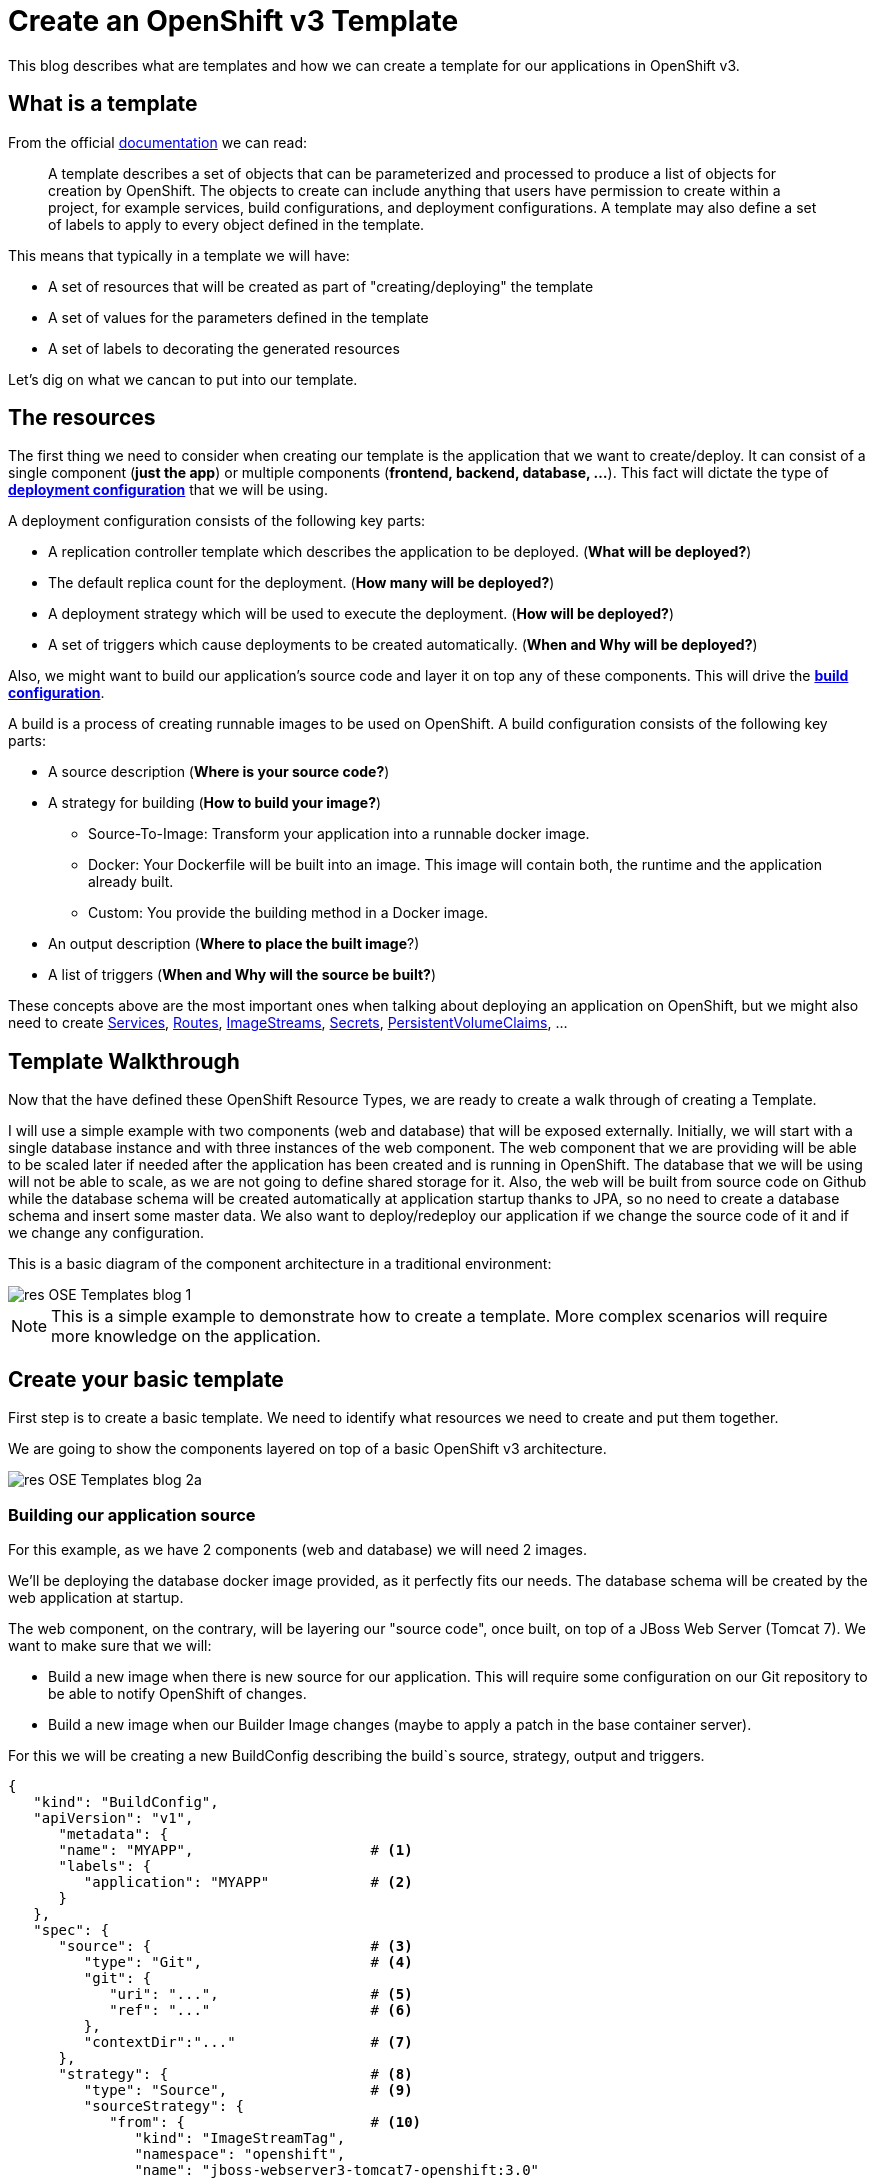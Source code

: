 = Create an OpenShift v3 Template

This blog describes what are templates and how we can create a template for our applications in OpenShift v3.

== What is a template
From the official https://docs.openshift.com/enterprise/3.0/architecture/core_concepts/templates.html[documentation] we can read:

_____
A template describes a set of objects that can be parameterized and processed to produce a list of objects for creation by OpenShift. The objects to create can include anything that users have permission to create within a project, for example services, build configurations, and deployment configurations. A template may also define a set of labels to apply to every object defined in the template.
_____

This means that typically in a template we will have:

* A set of resources that will be created as part of "creating/deploying" the template
* A set of values for the parameters defined in the template
* A set of labels to decorating the generated resources  

Let's dig on what we cancan to put into our template.

== The resources
The first thing we need to consider when creating our template is the application that we want to create/deploy. It can consist of a single component (*just the app*) or multiple components (*frontend, backend, database, ...*). This fact will dictate the type of https://docs.openshift.com/enterprise/3.0/dev_guide/deployments.html#creating-a-deployment-configuration[*deployment configuration*] that we will be using.

A deployment configuration consists of the following key parts:

* A replication controller template which describes the application to be deployed. (*What will be deployed?*)
* The default replica count for the deployment. (*How many will be deployed?*)
* A deployment strategy which will be used to execute the deployment. (*How will be deployed?*)
* A set of triggers which cause deployments to be created automatically. (*When and Why will be deployed?*)

Also, we might want to build our application’s source code and layer it on top any of these components. This will drive the https://docs.openshift.com/enterprise/3.0/dev_guide/builds.html#defining-a-buildconfig[*build configuration*].

A build is a process of creating runnable images to be used on OpenShift. A build configuration consists of the following key parts:

* A source description (*Where is your source code?*)
* A strategy for building (*How to build your image?*)
** Source-To-Image: Transform your application into a runnable docker image.
** Docker: Your Dockerfile will be built into an image. This image will contain both, the runtime and the application already built.
** Custom: You provide the building method in a Docker image.
* An output description (*Where to place the built image*?)
* A list of triggers (*When and Why will the source be built?*)

These concepts above are the most important ones when talking about deploying an application on OpenShift, but we might also need to create https://docs.openshift.com/enterprise/3.0/architecture/core_concepts/pods_and_services.html#services[Services], https://docs.openshift.com/enterprise/3.0/dev_guide/routes.html[Routes], https://docs.openshift.com/enterprise/3.0/architecture/core_concepts/builds_and_image_streams.html#image-streams[ImageStreams], https://docs.openshift.com/enterprise/3.0/dev_guide/secrets.html[Secrets], https://docs.openshift.com/enterprise/3.0/dev_guide/persistent_volumes.html[PersistentVolumeClaims], ...

== Template Walkthrough 
Now that the have defined these OpenShift Resource Types, we are ready to create a walk through of creating a Template. 

I will use a simple example with two components (web and database) that will be exposed externally. Initially, we will start with a single database instance and with three instances of the web component. The web component that we are providing will be able to be scaled later if needed after the application has been created and is running in OpenShift. The database that we will be using will not be able to scale, as we are not going to define shared storage for it. Also, the web will be built from source code on Github while the database schema will be created automatically at application startup thanks to JPA, so no need to create a database schema and insert some master data. 
We also want to deploy/redeploy our application if we change the source code of it and if we change any configuration. 

This is a basic diagram of the component architecture in a traditional environment:

image::template_files/OLD/res-OSE_Templates_blog_1.png[align="center"]

NOTE: This is a simple example to demonstrate how to create a template. More complex scenarios will require more knowledge on the application. 

== Create your basic template
First step is to create a basic template. We need to identify what resources we need to create and put them together.

We are going to show the components layered on top of a basic OpenShift v3 architecture.

image::template_files/OLD/res-OSE_Templates_blog_2a.png[align="center"]


=== Building our application source
For this example, as we have 2 components (web and database) we will need 2 images.

We'll be deploying the database docker image provided, as it perfectly fits our needs. The database schema will be created by the web application at startup.

The web component, on the contrary, will be layering our "source code", once built, on top of a JBoss Web Server (Tomcat 7). We want to make sure that we will:

* Build a new image when there is new source for our application. This will require some configuration on our Git repository to be able to notify OpenShift of changes.
* Build a new image when our Builder Image changes (maybe to apply a patch in the base container server).

For this we will be creating a new BuildConfig describing the build`s source, strategy, output and triggers.

[source, json, numbered]
----
{
   "kind": "BuildConfig",
   "apiVersion": "v1",
      "metadata": {
      "name": "MYAPP",                     # <1>
      "labels": {
         "application": "MYAPP"            # <2>
      }
   },
   "spec": {
      "source": {                          # <3>
         "type": "Git",                    # <4>
         "git": {                
            "uri": "...",                  # <5>
            "ref": "..."                   # <6>
         },
         "contextDir":"..."                # <7>
      },
      "strategy": {                        # <8> 
         "type": "Source",                 # <9>
         "sourceStrategy": {
            "from": {                      # <10>
               "kind": "ImageStreamTag",
               "namespace": "openshift",
               "name": "jboss-webserver3-tomcat7-openshift:3.0"
            }
         }
      },
      "output": {                          # <11> 
         "to": {
            "kind": "ImageStreamTag",
            "name": "MYAPP:latest"
         }
      },
      "triggers": [
         {
            "type": "GitHub",              # <12>
            "github": {
               "secret": "..."
            }
         },
         {                                 # <13>
            "type": "Generic",
            "generic": {
               "secret": "..."
            }
         },
         {                                 # <14>
            "type": "ImageChange",
            "imageChange": {}
         }
      ]
   }
}
----
<1> This is the name that will identify this BuildConfig
<2> These are the labels that will be set for this BuildConfig.
<3> This section defines where is the source for the build.
<4> It defines it is source located in a Git repository
<5> In this uri
<6> And using this tag/branch
<7> And this subdirectory from the repository.
<8> This defines which build strategy to use. 
<9> Source=S2I 
<10> And this defines which S2I builder image to use.
<11> Defines where to leave the generated image if the build succeeds. It is placing it in our current project. 
<12> This define that a change generated via a GitHub trigger (if the source code is changed) will trigger a build.
<13> This define that a change generated via a Generic trigger will trigger a build.
<14> This define that an Image Change will trigger a build. This will trigger a build if the builder image changes or is updated.

NOTE: S2I builder images provided by OpenShift are in openshift namespace. You can reference a builder image in any namespace for which you have read access.

NOTE: An ImageChange trigger is responsible for generating the first build once the template is processed and the resources deployed into OpenShift. This will happen when the 
desired state in the data store is reconciled (may take up to 2 minutes). This will change soon, and we will be able to run a build automatically at resource creation.

image::template_files/OLD/res-OSE_Templates_blog_2_bc.png[align="center"]

=== Store the image we have built
In the previous section, we have built a new image with our application source code compiled and layered on a JBoss Web Server. This image was configured to be uploaded into the 
internal OpenShift registry, and tagged accordingly. In the previous example, *output* defined where to push the image and what tag to provide it.
We need to define an ImageStream in order to be able to push into the registry in the appropriate place, and be able to tag the previous image.

We create an ImageStream for this purpose.

[source, json, numbered]
----
{
   "kind": "ImageStream",
   "apiVersion": "v1",
   "metadata": {
      "name": "MYAPP",             # <1>
      "labels": {
         "application": "MYAPP"    # <2>
      }
   }
}
----
<1> Name of the ImageStream
<2> Labels decorating our ImageStream


image::template_files/OLD/res-OSE_Templates_blog_2_is.png[align="center"]

=== Describe the web component
Now we need to describe all the configuration related to how we are going to deploy our web component. 

[source,json,numbered]
----
{
    "apiVersion": "v1",
    "kind": "DeploymentConfig",
    "metadata": {
        "labels": {
            "...": "...",  # <1>
            "application": "MYAPP"
        },
        "name": "MYAPP"    # <2>
    },
    "spec": {              # <3>
        "replicas": 3,     # <4>
        "selector": {
            "deploymentConfig": "MYAPP"   # <5>
        },
        "strategy": {
            "type": "Rolling"             # <6>
        },
        "template": {             # <7>
            "metadata": {
                "labels": {
                    "...": "...", # <8>
                    "application": "MYAPP"
                },
                "name": "MYAPP"    # <9>
            },
            "spec": {              # <10>
                "containers": [
                    {
                        "env": [
                            {
                                "....": "..." # <11>
                            }
                        ],
                        "image": "MYAPP",                   # <12>
                        "imagePullPolicy": "Always",        # <13>
                        "name": "MYAPP",                    # <14>
                        "ports": [
                            {
                                "containerPort": 8080,      # <15>
                                "name": "http",
                                "protocol": "TCP"
                            }
                        ]
                    }
                ]
            }
        },
        "triggers": [
            {
                "...": "..."         # <16>
            }
        ]
    }
}
----
<1> These are the labels that will be set for this DeploymentConfig.
<2> This is the name that will identify this DeploymentConfig
<3> Specification for the DeploymentConfig. Everything inside this section describes the DeploymentConfig configuration.
<4> Number of instances that should be created for this component/deployment
<5> This should be the same as *name* above.
<6> Strategy to use when deploying a new version of the application in case it is triggered. As defined in *triggers*
<7> The template defines what will be deployed as part of this deployment (the pod)
<8> The labels to apply for the resources contained in the template (pod)
<9> Name of the pod. Every pod instance created will have this name as prefix.
<10> Defines the configuration (contents) of the pod
<11> A set of environment variables to pass to this container
<12> The name of the image to use
<13> What should do when deploying. As we will be building the image, we need to always pull on new deployments.
<14> The name of the container.
<15> The ports that the container exposes
<16> The triggers that will dictate on what conditions to create a new deployment. (Deploy a new version of the pod)


NOTE: It is always recommended to set in every resource defined by a template a label of type *"application": "NAME_OF_MY_APP"* as then you
can link resources created as part of the processing of the template. This can be done resource by resource, as described here, or all at once, as described later.


image::template_files/OLD/res-OSE_Templates_blog_2_web.png[align="center"]

=== Describe the database component
Now we need to describe all the configuration related to how we are going to deploy our database component.

[source,json,numbered]
----
{
    "apiVersion": "v1",
    "kind": "DeploymentConfig",
    "metadata": {
        "labels": {
            "application": "MYAPP"     # <1>
        },
        "name": "MYAPP-mysql"          # <2>
    },
    "spec": {
        "replicas": 1,                 # <3>
        "selector": {
            "deploymentConfig": "MYAPP-mysql"  # <4>
        },
        "strategy": {
            "type": "Recreate"         # <5>
        },
        "template": {
            "metadata": {
               "labels": {             # <6> 
                    "application": "MYAPP",
                    "deploymentConfig": "MYAPP-mysql"
                },
                "name": "MYAPP-mysql"  # <7>
            },
            "spec": {
                "containers": [        # <8>
                    {
                        "env": [       # <9>
                            {
                                "name": "xxx",
                                "value": "yyy"
                            }
                        ],
                        "image": "mysql",               # <10>
                        "name": "MYAPP-mysql",          # <11>
                        "ports": [                      # <12>
                            {
                                "containerPort": 3306,
                                "protocol": "TCP"
                            }
                        ]
                    }
                ]
            }
        },
        "triggers": [
            {
                ...                    # <13>     
            }
        ]
    }
}
----
<1> These are the labels that will be set for this DeploymentConfig.
<2> This is the name that will identify this DeploymentConfig
<3> Number of instances that should be created for this component/deployment
<4> This should be the same as *name* above.
<5> Strategy to use when deploying a new version of the application in case it is triggered. As defined in *triggers*
<6> The labels to apply for the resources contained in the template (pod)
<7> Name of the pod. Every pod instance created will have this name as prefix.
<8> Defines the configuration (contents) of the pod. A list of containers.
<9> A set of environment variables to pass to this container
<10> The name of the image to use
<11> The name of the container.
<12> The ports this container is exposing
<13> The triggers that will dictate on what conditions to create a new deployment. (Deploy a new version of the pod)

image::template_files/OLD/res-OSE_Templates_blog_2_database.png[align="center"]

=== Linking the components together
As this example, uses 2 pods, one as the frontend application (web), and another as a database, we need to link both containers, so that we do not need to do any manual extra configuration after the deployment is made for the frontend to be able to access the database. We need to inject into the frontend DeploymentConfig values relative from the database DeploymentConfig.

The database DeploymentConfig expects 3 ENV variables to set up the username, password and database as https://docs.openshift.com/enterprise/3.0/using_images/db_images/mysql.html#environment-variables[documented here]. (There are other variables for configuring the MySQL database behavior).

We define these ENV variables in the database container spec section:

[source,json,numbered]
----
"spec": {
    "containers": [
        {
            "env": [
                {
                    "name": "MYSQL_USER",
                    "value": "MYUSER"
                },
                {
                    "name": "MYSQL_PASSWORD",
                    "value": "MYPASSWORD"
                },
                {
                    "name": "MYSQL_DATABASE",
                    "value": "MYDATABASE"
                },
                ....               
----

Now, in the web pod, we need to also inject this values as parameters. In the case of this image, documentation is not very good (at the moment), but the environment variables needed are the same. There is also an additional environment variable *DB_SERVICE_PREFIX_MAPPING* that sets where is the database located. For this, we will require to create a Service, to abstract the consumer component (the web) from the location in OpenShift of the producer component (the database). Services provides an abstraction layer for pods.

We will need to create a service like this:

[source,json,numbered]
----
{
   "kind": "Service",
   "apiVersion": "v1",
   "spec": {
      "ports": [
         {
            "port": 3306,                   # <1>
            "targetPort": 3306           
         }
      ],
      "selector": {
         "deploymentConfig": "MYAPP-mysql"  # <2>
      }
   },
   "metadata": {
      "name": "MYAPP-mysql",                # <3>
      "labels": {
         "application": "MYAPP"             # <4>
      },
      "annotations": {
         "description": "The database server's port."
      }
   }
}
----
<1> The ports in the pod and exposed by the service
<2> The deploymentConfig to which will route this service
<3> The name of the service. This is the one we will be using in the ENV variables for the web pod.
<4> Labels to decorate everything is going to be created with this template


And then define our ENV variables in the web pod like this: 

[source,json,numbered]
----
....
"spec": {
    "containers": [
        {
            "env": [
                {
                    "name": "DB_SERVICE_PREFIX_MAPPING",
                    "value": "MYAPP-mysql=DB"                  # <1>
                },{
                    "name": "MYSQL_USER",
                    "value": "MYUSER"
                },
                {
                    "name": "MYSQL_PASSWORD",
                    "value": "MYPASSWORD"
                },
                {
                    "name": "MYSQL_DATABASE",
                    "value": "MYDATABASE"
                },
                ....
---- 
<1> Name of the service to use

Now, with this configuration, our web component will be able to access our database component.

NOTE: We will see later that there is a way of defining a common place for the values with parameters.

== Redeployment configuration
Now we need to configure when our application will be deployed/redeployed. We are going to modify the DeploymentConfig that we have created to set some additional behavior.

The deployment for the web component will be triggered if:

* There is a configuration change
* The ImageStreamTag for the container changes. This will happen if the image is rebuilt. 

[source, json, numbered]
----
   ....
   "strategy": {
      "type": "Recreate"               # <1>
   },
   "triggers": [
   {
      "type": "ImageChange",           # <2>
      "imageChangeParams": {
         "automatic": true,            # <3>
         "from": {                     # <4>
            "kind": "ImageStreamTag",
            "name": "MYAPP"
         },
         "containerNames": [
            "MYAPP"                    # <5>
         ]         
      }
   },
   {
      "type": "ConfigChange"           # <6>
   }
   ],
   ...
----
<1> The strategy to take for deploying a new version of the image. https://docs.openshift.com/enterprise/3.0/dev_guide/deployments.html#strategies[(Currently Recreate, Rolling and Custom)]
<2> What type of trigger will made a new deployment https://docs.openshift.com/enterprise/3.0/dev_guide/deployments.html#triggers[(Currently ConfigurationChange and ImageChange)]
<3> *automatic=true* defines that the trigger is active. 
<4> What ImageStreamTag will be triggering the deployment
<5> What containers will be checked for their tags
<6> A new deployment will happen if there is a configuration change in this DeploymentConfig

For the database deployment, it will only be deployed if the base image is changed.

[source, json, numbered]
----
   ....
   "strategy": {
      "type": "Recreate"               # <1>
   },
   "triggers": [
   {
      "type": "ImageChange",           # <2>
      "imageChangeParams": {
         "automatic": true,            # <3>
         "from": {                     # <4>
            "kind": "ImageStreamTag",
            "namespace": "openshift",
            "name": "mysql:latest"
         },
         "containerNames": [ 
            "MYAPP-mysql"              # <5>
         ]
      }
   }],
   ...
----
<1> The strategy to take for deploying a new version of the image. https://docs.openshift.com/enterprise/3.0/dev_guide/deployments.html#strategies[(Currently Recreate, Rolling and Custom)]
<2> What type of trigger will made a new deployment https://docs.openshift.com/enterprise/3.0/dev_guide/deployments.html#triggers[(Currently ConfigurationChange and ImageChange)]
<3> *automatic=true* defines that the trigger is active. 
<4> What ImageStreamTag will be triggering the deployment
<5> What containers will be checked for their tags


image::template_files/OLD/res-OSE_Templates_blog_2_dc.png[align="center"]

== Exposing the application
Now we have everything that is needed for our application to be running.

Now we need to expose some functionality of the components of our application, either internally, using https://docs.openshift.com/enterprise/3.0/architecture/core_concepts/pods_and_services.html#services[Services] for this purpose, or externally, by defining https://docs.openshift.com/enterprise/3.0/dev_guide/routes.html[Routes].

=== Create services
For every port in any of the pods that we need access, we need to create a Service. We've shown above the Service for the database component (pod) that was exposing port 3306.

The following service defines access to the web component using HTTP transport on port 8080:

[source,json,numbered]
----
{
   "kind": "Service",
   "apiVersion": "v1",
   "spec": {
      "ports": [
         {
            "port": 8080,               # <1>
            "targetPort": 8080          # <2>
         }
      ],
      "selector": {
         "deploymentConfig": "MYAPP"    # <3>
      }
   },
   "metadata": {
      "name": "MYAPP",                  # <4>
      "labels": {
         application": "MYAPP"          # <5>
      },
      "annotations": {
         "description": "The web server's http port."
      }
   }
}
----
<1> Port the service will be listening on
<2> The port on the backing pod to route to 
<3> Label selector to determine the backing pods 
<4> Name of the service
<5> Labels decorating this service

This service defines access to the web component using HTTPS transport on port 8443:

[source,json,numbered]
----
{
   "kind": "Service",
   "apiVersion": "v1",
   "spec": {
      "ports": [
         {
            "port": 8443,                # <1>
            "targetPort": 8443           # <2>
         }
      ],
      "selector": {
         "deploymentConfig": "MYAPP"     # <3>
      }
   },
   "metadata": {
      "name": "secure-MYAPP",            # <4>
      "labels": {
         "application": "MYAPP"          # <5>
      },
      "annotations": {
         "description": "The web server's https port."
      }
   }
}
----
<1> Port the service will be listening on
<2> The port on the backing pod to route to 
<3> Label selector to determine the backing pods 
<4> Name of the service
<5> Labels decorating this service

image::template_files/OLD/res-OSE_Templates_blog_2_services.png[align="center"]

=== Create routes
Now that our web component has a service, we can create a Route for those services, and provide with an external way of accessing our web component in a DNS name registered for our platform.

This is the definition of a normal (non tls) Route. Routers are listening on port 80 for standard HTTP based traffic.

[source, json, numbered]
----
{
   "kind": "Route",
   "apiVersion": "v1",
   "id": "MYAPP-http-route",
   "metadata": {
      "name": "MYAPP-http-route",   # <1>
      "labels": {
         "application": "MYAPP"     # <2>
      },
      "annotations": {
         "description": "Route for application's http service."
      }
   },
   "spec": {
      "host": "myapp.cloudapps.example.com", # <3>
      "to": {
         "name": "MYAPP"                     # <4>
      }
   }
}
----
<1> Name of the Route
<2> Labels decorating this Route
<3> DNS entry for this route
<4> Service defining the endpoints

This is the definition of the secure Route. Routers are listening on port 443 for secure communications compliant with SNI.

[source,json,numbered]
----
{
   "kind": "Route",
   "apiVersion": "v1",
   "id": "MYAPP-https-route",
   "metadata": {
      "name": "MYAPP-https-route",            # <1>
      "labels": {
         "application": "MYAPP"               # <2>
      },
      "annotations": {
         "description": "Route for application's https service."
      }
   },
   "spec": {
      "host": "myapp.cloudapps.example.com",  # <3>
      "to": {
         "name": "secure-MYAPP"               # <4>
      },
      "tls": {
         "termination" : "passthrough"        # <5>
      }
   }
}
----
<1> Name of the Route
<2> Labels decorating this Route
<3> DNS entry for this route
<4> Service defining the endpoints
<5> As this is a secure route, it defines the tls behavior. Passing all the secure traffic to the backend untouched. Certificates for ssl termination need to be provided to the web container template as an ENV or brewed into the image.

image::template_files/OLD/res-OSE_Templates_blog_2_routes.png[align="center"]

== Labeling the template
Now, we should have a set of resources that we want to create as part of our "application" or "deployment" (Sometimes how we name it can be confusing).
As we want to identify univocally the resources we are deploying as a whole, it is important that all of them have at least one label for this purpose. In the previous code we have set in all of the resources a label of:

[source, json]
----
"application": "myapp"
---- 

Also, we can set different labels that will help us decorate some other parts of the deployment, like:

[source, json]
----
"deploymentConfig": "MYAPP"
----

that helps us identify which DeploymentConfig we will link a Service to.

=== Why labels are important
Labels can be used for filtering resources on a query, for example:

[source,bash]
----
oc get buildconfig --selector="application=MYAPP"
oc get deploymentconfig --selector="deploymentConfig=MYAPP"
----

Also, they can be used to delete in one operation every resource we have created, like:

[source,bash]
----
oc delete all --selector="application=MYAPP"
----

== Parameterizing a template
It is time to make the template reusable, as that is the main purpose of a template. For this, we will:

* Identify what information will be parameterized
* Change values for parameters placeholders to make the template configurable
* Create the parameters section for the template

After we've done these 3 steps, parameters will be defined and the values will replace the placeholders when creating resources from this template. 

=== Identify parameters
First thing we need to identify is what will be the information in the template we want to parameterized. Here we will be looking into things like the application name, git configuration, secrets, inter component communications configuration, DNS where to expose the Route, ...

=== Set the parameter placeholders
Once we know the parameters that we will be setting, we will replace the values with a parameter placeholder, so when we process the template, the provided values replace the placeholders.

A property placeholder will look like:

[source]
----
${MY_PARAMETER_NAME}
----

And we will have something like the following for one of our BuildConfig:

[source, json]
----
{
   "kind": "BuildConfig",
   "apiVersion": "v1",
   "metadata": {
      "name": "${APPLICATION_NAME}",
      "labels": {
         "application": "${APPLICATION_NAME}"
      }
   },
   "spec": {
      "source": {
         "type": "Git",
         "git": {
            "uri": "${GIT_URI}",
            "ref": "${GIT_REF}"
         },
         "contextDir":"${GIT_CONTEXT_DIR}"
      },
      "strategy": {
         ...
      },
      "output": {
         "to": {
            "kind": "ImageStreamTag",
            "name": "${APPLICATION_NAME}:latest"
         }
      },
      "triggers": [
         {
            "type": "GitHub",
            "github": {
               "secret": "${GITHUB_TRIGGER_SECRET}"
            }
         },
         {
            "type": "Generic",
            "generic": {
               "secret": "${GENERIC_TRIGGER_SECRET}"
            }
         },
         {
            "type": "ImageChange",
            "imageChange": {}
         }
      ]
   }
}
----

=== Create the parameters
Once we have set all the placeholders in the resources, we will create a section in the template for the parameters. There will be https://docs.openshift.com/enterprise/3.0/architecture/core_concepts/templates.html#parameters[2 types of parameters]:

* Parameters with auto generated values (using a regexp like expression)
* Parameters with default values (maybe empty value)

----
"parameters": [
   {
      "description": "The name for the application.",
      "name": "APPLICATION_NAME",
      "value": "sample-app"
   },
   {
      "description": "Custom hostname for service routes.  Leave blank for default hostname",
      "name": "APPLICATION_HOSTNAME",
      "value": ""
   },
   {
      "description": "Git source URI for application",
      "name": "GIT_URI"
   },
   {
      "description": "Database name",
      "name": "DB_DATABASE",
      "value": "root"
   },
   {
   "description": "Database user name",
      "name": "DB_USERNAME",
      "generate": "expression",
      "from": "user[a-zA-Z0-9]{3}"
   },
   {
      "description": "Database user password",
      "name": "DB_PASSWORD",
      "generate": "expression",
      "from": "[a-zA-Z0-9]{8}"
   }
   ....
]   
----

NOTE: It is important to note that we have generated a random user name and password for the database with an expression and that the values will get injected in the ENV variables for both pods (web and database).

Now we are all set, we do have a template. You can see the https://github.com/jboss-openshift/application-templates/blob/ose-v1.0.0/webserver/jws-tomcat7-mysql-sti.json[full source of the template]. 

image::template_files/OLD/res-OSE_Templates_blog_2_final.png[align="center"]

As can be seen, this template defines 7 new resources.

== Creating the template
We need to create the template in OpenShift to make it ready for use. We need to do it with the CLI and we will be able to create it for:

* General use
* Only for use in a Project

=== Registering the template for General Use
We will execute the creation of the template as user cluster-admin and the template will be registered in the *openshift* project (which is internal to OpenShift for holding shared resources)

[source, bash]
----
$ oc create -f my_template.json -n openshift
----

=== Registering the template for use in a Project
We will execute the creation of the template as a user in the current project. (The user will need to have the appropriate roles to create "Template" resources in the current project)

[source, bash]
----
oc create -f my_template.json
----

If the user belongs to multiple projects, and wants to create the template in a different project from the one he's currently working on, he can do it with *-n <project>*.

[source, bash]
----
oc create -f my_template.json -n <project>
----

== Inspecting a template
Before using a template, we need to know:

* the template name
* the description of the template
* the expected parameters

=== List all the available templates
For viewing all the available templates for use (using the CLI) we will have to, list the templates in the "openshift project" and in the user's current project.

[source, bash]
----
$ oc get templates -n openshift
oc get templates -n openshift
NAME                                    DESCRIPTION                                                                        PARAMETERS        OBJECTS
cakephp-example                         An example CakePHP application with no database                                    13 (7 blank)      5
dancer-example                          An example Dancer application with no database                                     6 (2 blank)       5
eap6-basic-sti                          Application template for EAP 6 applications built using STI.                       15 (6 blank)      8
eap6-mongodb-sti                        Application template for EAP 6 MongDB applications built using STI.                23 (10 blank)     10
eap6-mysql-sti                          Application template for EAP 6 MySQL applications built using STI.                 24 (12 blank)     10
eap6-postgresql-sti                     Application template for EAP 6 PostgreSQL applications built using STI.            21 (9 blank)      10
jws-tomcat7-basic-sti                   Application template for JWS applications built using STI.                         14 (3 blank)      7
jws-tomcat7-mongodb-sti                 Application template for JWS MongoDB applications built using STI.                 22 (7 blank)      9
jws-tomcat7-mysql-sti                   Application template for JWS MySQL applications built using STI.                   23 (9 blank)      9
....

$ oc get templates
NAME                                    DESCRIPTION                                                                        PARAMETERS        OBJECTS
----

From this list, we will get the name of the template we want to use.

=== Inspect a template
We need more information about the template, so we are going to describe the template:

[source, bash]
----
$ oc describe template jws-tomcat7-mysql-sti -n openshift
Name:    jws-tomcat7-mysql-sti
Created: 25 hours ago
Labels:     <none>
Description:   Application template for JWS MySQL applications built using STI.
Annotations:   iconClass=icon-tomcat

Parameters:     
    Name:      JWS_RELEASE
    Description:  JWS Release version, e.g. 3.0, 2.1, etc.
    Value:     3.0
    Name:      APPLICATION_NAME
    Description:  The name for the application.
    Value:     jws-app
    Name:      APPLICATION_HOSTNAME
    Description:  Hostname for service routes
    Value:     jws-app.local
    Name:      GIT_URI
    Description:  Git source URI for application
    Value:     <none>
    Name:      GIT_REF
    Description:  Git branch/tag reference
    Value:     master
    Name:      GIT_CONTEXT_DIR
    Description:  Path within Git project to build; empty for root project directory.
    Value:     <none>
    Name:      DB_JNDI
    Description:  Database JNDI name used by application to resolve the datasource, e.g. java:/jboss/datasources/mongodb
    Value:     <none>
    Name:      DB_DATABASE
    Description:  Database name
    Value:     root
    Name:      JWS_HTTPS_SECRET
    Description:  The name of the secret containing the certificate files
    Value:     jws-app-secret
    Name:      JWS_HTTPS_CERTIFICATE
    Description:  The name of the certificate file within the secret
    Value:     server.crt
    Name:      JWS_HTTPS_CERTIFICATE_KEY
    Description:  The name of the certificate key file within the secret
    Value:     server.key
    Name:      JWS_HTTPS_CERTIFICATE_PASSWORD
    Description:  The certificate password
    Value:     <none>
    Name:      MYSQL_LOWER_CASE_TABLE_NAMES
    Description:  Sets how the table names are stored and compared.
    Value:     <none>
    Name:      MYSQL_MAX_CONNECTIONS
    Description:  The maximum permitted number of simultaneous client connections.
    Value:     <none>
    Name:      MYSQL_FT_MIN_WORD_LEN
    Description:  The minimum length of the word to be included in a FULLTEXT index.
    Value:     <none>
    Name:      MYSQL_FT_MAX_WORD_LEN
    Description:  The maximum length of the word to be included in a FULLTEXT index.
    Value:     <none>
    Name:      MYSQL_AIO
    Description:  Controls the innodb_use_native_aio setting value if the native AIO is broken.
    Value:     <none>
    Name:      DB_USERNAME
    Description:  Database user name
    Generated:    expression
    From:      user[a-zA-Z0-9]{3}

    Name:      DB_PASSWORD
    Description:  Database user password
    Generated:    expression
    From:      [a-zA-Z0-9]{8}

    Name:      JWS_ADMIN_USERNAME
    Description:  JWS Admin User
    Generated:    expression
    From:      [a-zA-Z0-9]{8}

    Name:      JWS_ADMIN_PASSWORD
    Description:  JWS Admin Password
    Generated:    expression
    From:      [a-zA-Z0-9]{8}

    Name:      GITHUB_TRIGGER_SECRET
    Description:  Github trigger secret
    Generated:    expression
    From:      [a-zA-Z0-9]{8}

    Name:      GENERIC_TRIGGER_SECRET
    Description:  Generic build trigger secret
    Generated:    expression
    From:      [a-zA-Z0-9]{8}


Object Labels: template=jws-tomcat7-mysql-sti

Objects:     
    Service    ${APPLICATION_NAME}-http-service
    Service    ${APPLICATION_NAME}-https-service
    Service    ${APPLICATION_NAME}-mysql
    Route      ${APPLICATION_NAME}-http-route
    Route      ${APPLICATION_NAME}-https-route
    ImageStream      ${APPLICATION_NAME}
    BuildConfig      ${APPLICATION_NAME}
    DeploymentConfig ${APPLICATION_NAME}
    DeploymentConfig ${APPLICATION_NAME}-mysql
----

== Creating resources from a template
Now we are ready to instantiate our template. We will provide our own values for the parameters defined in the template.
The processing of the template will create all the resources defined by the template in the current project.

=== From the Web UI
To create the resources from an uploaded template using the web console:

[start=1]
. While in the desired project, click on the Create+ button:

image::template_files/OLD/create.png["Create",align="center"]

[start=2]
. Select a template from the list of templates in your project, or provided by the global template library:

image::template_files/OLD/template_selection.png["Select",align="center"]

[start=3]
. View template parameters in the template creation screen:

image::template_files/OLD/create_1.png["View",align="center"]

[start=4]
. Modify template parameters in the template creation screen:

image::template_files/OLD/create_2.png["Modify",align="center"]

[start=5]
. Click create. This will deploy all the processed resources defined in the template in the current project.

=== From the CLI
Using the CLI to create the resources from a template it is a two step process:

==== Processing the template
The processing of the template will replace all the parameter place holders. We can specify our values with *-v* and a comma separated list of KEY=VALUE pairs. 

[source, bash]
----
$ oc process jws-tomcat7-mysql-sti -n openshift -v APPLICATION_NAME=helloworld,GIT_URI=https://github.com/jboss-openshift/openshift-examples,GIT_CONTEXT_DIR=helloworld,APPLICATION_HOSTNAME=helloworld.cloudapps.example.com > my_processed_template.json
----

NOTE: By default *oc process* will output in stdout the processed resources. We will redirect the output into a file for later use.

==== Creating the resources
Now, we will use the command to create resources defined in a source file.

[source, bash]
----
$ oc create -f my_processed_template.json
----

==== Processing and creating in a single step:
If we want to do both commands in one step, we can just pipe the output of the *process* into the *resource creation*:

[source, bash]
----
$ oc process jws-tomcat7-mysql-sti -n openshift -v APPLICATION_NAME=helloworld,GIT_URI=https://github.com/jboss-openshift/openshift-examples,GIT_CONTEXT_DIR=helloworld,APPLICATION_HOSTNAME=helloworld.cloudapps.example.com | oc create -f -
----

or we can use the more appropriate command *new-app*


=== Using new-app command
Once we have the template, we can use a single command to process the template and create the resources, which is a much more convenient command.

We can create the resources using a template that is loaded in OpenShift:

[source,json]
----
$ oc new-app jws-tomcat7-mysql-sti -p APPLICATION_NAME=helloworld,GIT_URI=https://github.com/jboss-openshift/openshift-examples,GIT_CONTEXT_DIR=helloworld,APPLICATION_HOSTNAME=helloworld.cloudapps.example.com
----

NOTE: We can also specify *--template=jws-tomcat7-mysql-sti* instead of just the template name to be more concise.

Or we can create the resources using the template json file:

[source,json]
----
$ oc new-app my_template.json -p APPLICATION_NAME=helloworld,GIT_URI=https://github.com/jboss-openshift/openshift-examples,GIT_CONTEXT_DIR=helloworld,APPLICATION_HOSTNAME=helloworld.cloudapps.example.com
----

NOTE: We can also specify *--file=my_template.json* instead of the template file to be more concise.

== Creating a template from existing resources
Sometimes it happens that you already have some resources deployed into your project and you want to create a template out of them. OpenShift helps you on this task, and the steps you'll need will involve many of the concepts we've already described.

* Create the template from resources in your project
* Parameterize the template 
* Deploy the template into OpenShift
* Instantiate the template (create resources defined in the template with the parameter values supplied by the user)

From all these steps, only the first one is new.

=== Create a template from a project
We can use the existing command *oc export* to define all the resources in the current project we want to export, and while doing it, we will instruct the command to create a template file, with *--template=<template_name>*.

[source,json,numbered]
----
$ oc export --as-template=my_template
----

This will export all the resources in the current project. If we want to limit the resources that should be defined in the template, we can do so:

[source,json,numbered]
----
// export all services to a template
$ oc export service --all --as-template=my_template

// export the services and deployment configurations labeled name=test
oc export svc,dc -l name=test --as-template=my_template
----

Remember this will print the template in stdout, so if we want to have the template in a file, we can redirect the output into a file. We can also specify the format for the template as json or yaml.

[source,json,numbered]
----
$ oc export -o json --as-template=my_template > my_template.json
----

== Things you should remember
Finally, some important things you should remember when creating templates.

* When the resources in a template are created, if there is a BuildConfiguration defined, it will only start an automated build if there is an ImageChange trigger defined. This will change in the next release and we will be able to launch a build on resource creation.
* Templates can be shared or per-project, and common templates are in the *openshift* namespace/project.
* Currently there is no ability to set a Readme on templates, so be as verbose and complete in the template's description.
* Once the resources in a template are processed and deployed, they can be modified with the CLI.
* You should constrain the cpu and memory a container in a pod can use. 